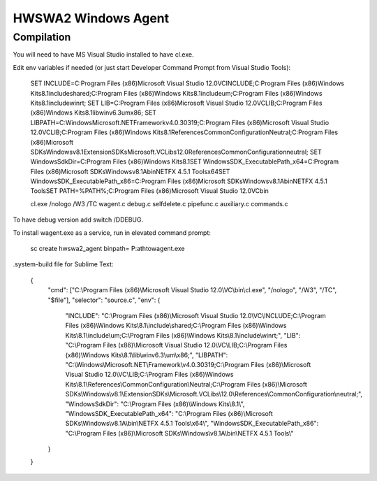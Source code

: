 ====================
HWSWA2 Windows Agent
====================

Compilation
-----------

You will need to have MS Visual Studio installed to have cl.exe.

Edit env variables if needed (or just start Developer Command Prompt from Visual Studio Tools):

	SET INCLUDE=C:\Program Files (x86)\Microsoft Visual Studio 12.0\VC\INCLUDE;C:\Program Files (x86)\Windows Kits\8.1\include\shared;C:\Program Files (x86)\Windows Kits\8.1\include\um;C:\Program Files (x86)\Windows Kits\8.1\include\winrt;
	SET LIB=C:\Program Files (x86)\Microsoft Visual Studio 12.0\VC\LIB;C:\Program Files (x86)\Windows Kits\8.1\lib\winv6.3\um\x86;
	SET LIBPATH=C:\Windows\Microsoft.NET\Framework\v4.0.30319;C:\Program Files (x86)\Microsoft Visual Studio 12.0\VC\LIB;C:\Program Files (x86)\Windows Kits\8.1\References\CommonConfiguration\Neutral;C:\Program Files (x86)\Microsoft SDKs\Windows\v8.1\ExtensionSDKs\Microsoft.VCLibs\12.0\References\CommonConfiguration\neutral;
	SET WindowsSdkDir=C:\Program Files (x86)\Windows Kits\8.1\
	SET WindowsSDK_ExecutablePath_x64=C:\Program Files (x86)\Microsoft SDKs\Windows\v8.1A\bin\NETFX 4.5.1 Tools\x64\
	SET WindowsSDK_ExecutablePath_x86=C:\Program Files (x86)\Microsoft SDKs\Windows\v8.1A\bin\NETFX 4.5.1 Tools\
	SET PATH=%PATH%;C:\Program Files (x86)\Microsoft Visual Studio 12.0\VC\bin\

	cl.exe /nologo /W3 /TC wagent.c debug.c selfdelete.c pipefunc.c auxiliary.c commands.c

To have debug version add switch /DDEBUG.

To install wagent.exe as a service, run in elevated command prompt:

	sc create hwswa2_agent binpath= P:\ath\to\wagent.exe

.system-build file for Sublime Text:

	{
		"cmd": ["C:\\Program Files (x86)\\Microsoft Visual Studio 12.0\\VC\\bin\\cl.exe", "/nologo", "/W3", "/TC", "$file"],
	   	"selector": "source.c",
	   	"env": {
	   		"INCLUDE": "C:\\Program Files (x86)\\Microsoft Visual Studio 12.0\\VC\\INCLUDE;C:\\Program Files (x86)\\Windows Kits\\8.1\\include\\shared;C:\\Program Files (x86)\\Windows Kits\\8.1\\include\\um;C:\\Program Files (x86)\\Windows Kits\\8.1\\include\\winrt;",
	   		"LIB": "C:\\Program Files (x86)\\Microsoft Visual Studio 12.0\\VC\\LIB;C:\\Program Files (x86)\\Windows Kits\\8.1\\lib\\winv6.3\\um\\x86;",
	   		"LIBPATH": "C:\\Windows\\Microsoft.NET\\Framework\\v4.0.30319;C:\\Program Files (x86)\\Microsoft Visual Studio 12.0\\VC\\LIB;C:\\Program Files (x86)\\Windows Kits\\8.1\\References\\CommonConfiguration\\Neutral;C:\\Program Files (x86)\\Microsoft SDKs\\Windows\\v8.1\\ExtensionSDKs\\Microsoft.VCLibs\\12.0\\References\\CommonConfiguration\\neutral;",
	   		"WindowsSdkDir": "C:\\Program Files (x86)\\Windows Kits\\8.1\\",
	   		"WindowsSDK_ExecutablePath_x64": "C:\\Program Files (x86)\\Microsoft SDKs\\Windows\\v8.1A\\bin\\NETFX 4.5.1 Tools\\x64\\",
	   		"WindowsSDK_ExecutablePath_x86": "C:\\Program Files (x86)\\Microsoft SDKs\\Windows\\v8.1A\\bin\\NETFX 4.5.1 Tools\\"
	   	}
	}
